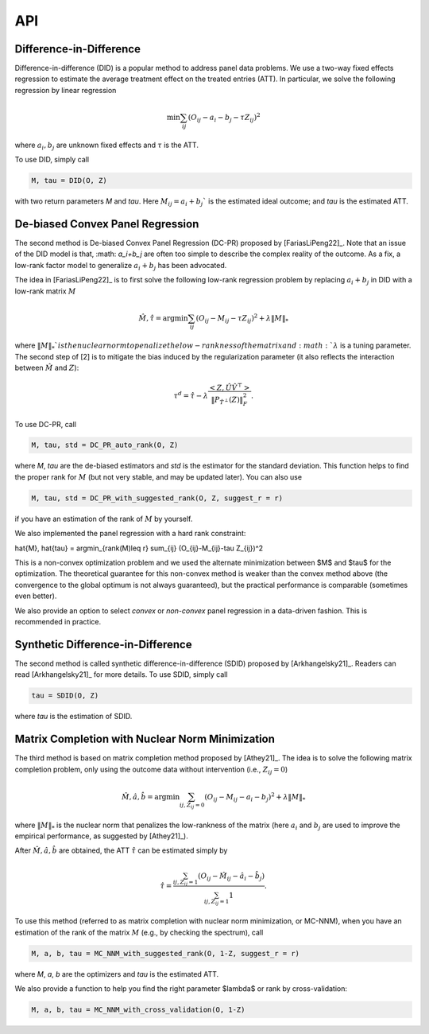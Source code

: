 API
#######


Difference-in-Difference
*****************************

Difference-in-difference (DID) is a popular method to address panel data problems. 
We use a two-way fixed effects regression to estimate the average treatment effect on the treated entries (ATT). 
In particular, we solve the following regression by linear regression

.. math::
   \min \sum_{ij} (O_{ij} - a_i - b_j - \tau Z_{ij})^2

where :math:`a_{i}, b_{j}` are unknown fixed effects and :math:`\tau` is the ATT. 

To use DID, simply call

.. code-block:: python

   M, tau = DID(O, Z)

with two return parameters `M` and `tau`. Here :math:`M_{ij}=a_{i}+b_{j}`` is the estimated ideal outcome; and `tau` is the estimated ATT. 

De-biased Convex Panel Regression
**********************************************************

The second method is De-biased Convex Panel Regression (DC-PR) proposed by [FariasLiPeng22]_. 
Note that an issue of the DID model is that, :math: `a_i+b_j` are often too simple to describe the complex reality of the outcome. As a fix, 
a low-rank factor model to generalize :math:`a_i+b_j` has been advocated. 

The idea in [FariasLiPeng22]_ is to first solve the following low-rank regression problem by replacing :math:`a_i+b_j` in DID with a low-rank matrix :math:`M`

.. math::
   \hat{M}, \hat{\tau} = \arg\min \sum_{ij} (O_{ij}-M_{ij}-\tau Z_{ij})^2 + \lambda \|M\|_{*}

where :math:`\|M\|_{*}`$ is the nuclear norm to penalize the low-rankness of the matrix and :math: `\lambda` is a tuning parameter. The second step of [2] is to mitigate the bias induced by the regularization parameter (it also reflects the interaction between :math:`\hat{M}` and :math:`Z`):

.. math::
   \tau^{d} = \hat{\tau} - \lambda \frac{<Z, \hat{U}\hat{V}^{\top}>}{\|P_{\hat{T}^{\perp}}(Z)\|_{F}^2}.

To use DC-PR, call

.. code-block:: python
   
   M, tau, std = DC_PR_auto_rank(O, Z)

where `M`, `tau` are the de-biased estimators and `std` is the estimator for the standard deviation. This function helps to find the proper rank for :math:`M` (but not very stable, and may be updated later). You can also use

.. code-block:: python

   M, tau, std = DC_PR_with_suggested_rank(O, Z, suggest_r = r)

if you have an estimation of the rank of :math:`M` by yourself. 

We also implemented the panel regression with a hard rank constraint:

.. math::
\hat{M}, \hat{\tau} = \arg\min_{rank(M)\leq r} \sum_{ij} (O_{ij}-M_{ij}-\tau Z_{ij})^2

This is a non-convex optimization problem and we used the alternate minimization between $M$ and $\tau$ for the optimization. The theoretical guarantee for this non-convex method is weaker than the convex method above (the convergence to the global optimum is not always guaranteed), but the practical performance is comparable (sometimes even better).  

.. code-block:: python
   M, tau, std = DC_PR_auto_rank(O, Z, method='non-convex')
   M, tau, std = DC_PR_with_suggested_rank(O, Z, suggest_r = 2, method='non-convex')

We also provide an option to select `convex` or `non-convex` panel regression in a data-driven fashion. This is recommended in practice.

.. code-block:: python
   M, tau, std = DC_PR_auto_rank(O, Z, method='auto')
   M, tau, std = DC_PR_with_suggested_rank(O, Z, suggest_r = 2, method='auto')


Synthetic Difference-in-Difference
**********************************************************


The second method is called synthetic difference-in-difference (SDID) proposed by [Arkhangelsky21]_. Readers can read [Arkhangelsky21]_ for more details. To use SDID, simply call

.. code-block:: python

   tau = SDID(O, Z)

where `tau` is the estimation of SDID. 

Matrix Completion with Nuclear Norm Minimization
**********************************************************



The third method is based on matrix completion method proposed by [Athey21]_. The idea is to solve the following matrix completion problem, only using the outcome data without intervention (i.e., :math:`Z_{ij}=0`)

.. math::
   \hat{M}, \hat{a}, \hat{b} = \arg\min \sum_{ij, Z_{ij}=0} (O_{ij}-M_{ij} - a_i - b_j)^2 + \lambda \|M\|_{*}

where :math:`\|M\|_{*}` is the nuclear norm that penalizes the low-rankness of the matrix (here :math:`a_{i}` and :math:`b_{j}` are used to improve the empirical performance, as suggested by [Athey21]_). 

After :math:`\hat{M}, \hat{a}, \hat{b}` are obtained, the ATT :math:`\hat{\tau}` can be estimated simply by 

.. math::

   \hat{\tau} = \frac{\sum_{ij, Z_{ij}=1} (O_{ij} - \hat{M}_{ij} - \hat{a}_i - \hat{b}_{j})}{\sum_{ij, Z_{ij}=1} 1}.


To use this method (referred to as matrix completion with nuclear norm minimization, or MC-NNM), when you have an estimation of the rank of the matrix :math:`M` (e.g., by checking the spectrum), call

.. code-block:: python

   M, a, b, tau = MC_NNM_with_suggested_rank(O, 1-Z, suggest_r = r)

where `M`, `a`, `b` are the optimizers and `tau` is the estimated ATT. 

We also provide a function to help you find the right parameter $\lambda$ or rank by cross-validation:

.. code-block:: python

   M, a, b, tau = MC_NNM_with_cross_validation(O, 1-Z)
